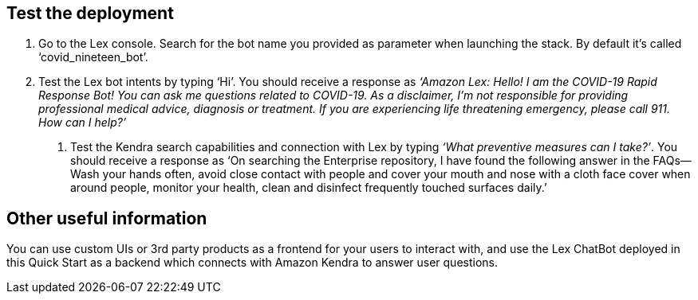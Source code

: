 // Add steps as necessary for accessing the software, post-configuration, and testing. Don’t include full usage instructions for your software, but add links to your product documentation for that information.
//Should any sections not be applicable, remove them

== Test the deployment
// If steps are required to test the deployment, add them here. If not, remove the heading

. Go to the Lex console. Search for the bot name you provided as parameter when launching the stack. By default it's called ‘covid_nineteen_bot’.
. Test the Lex bot intents by typing ‘Hi’. You should receive a response as _‘Amazon Lex: Hello! I am the COVID-19 Rapid Response Bot! You can ask me questions related to COVID-19. As a disclaimer, I'm not responsible for providing professional medical advice, diagnosis or treatment. If you are experiencing life threatening emergency, please call 911. How can I help?’_
3.	Test the Kendra search capabilities and connection with Lex by typing _‘What preventive measures can I take?’_. You should receive a response as ‘On searching the Enterprise repository, I have found the following answer in the FAQs--Wash your hands often, avoid close contact with people and cover your mouth and nose with a cloth face cover when around people, monitor your health, clean and disinfect frequently touched surfaces daily.’

== Other useful information
//Provide any other information of interest to users, especially focusing on areas where AWS or cloud usage differs from on-premises usage.

You can use custom UIs or 3rd party products as a frontend for your users to interact with, and use the Lex ChatBot deployed in this Quick Start as a backend which connects with Amazon Kendra to answer user questions.